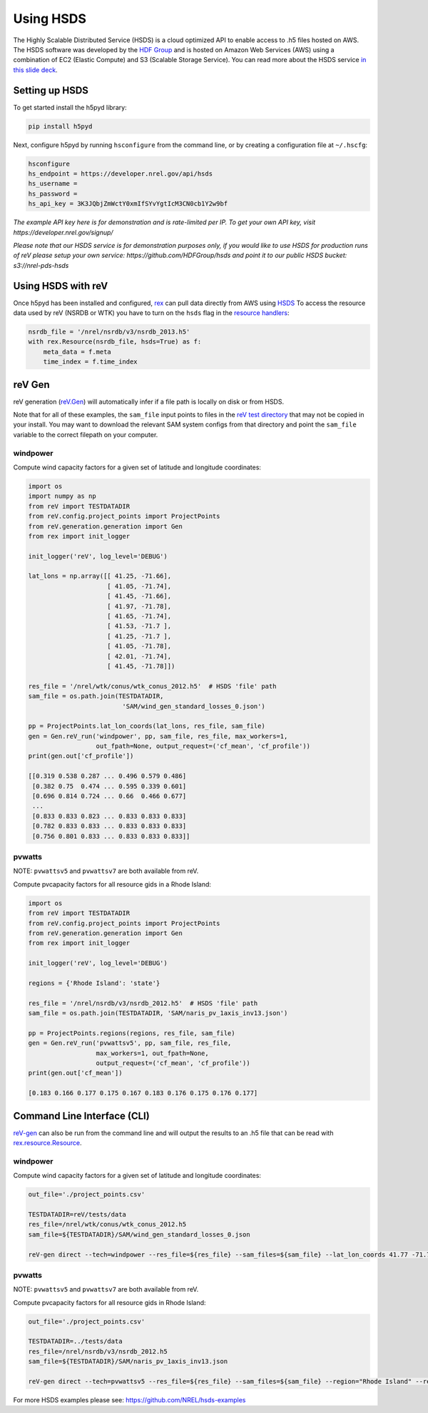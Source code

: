 Using HSDS
==========

The Highly Scalable Distributed Service (HSDS) is a cloud optimized API to
enable access to .h5 files hosted on AWS. The HSDS software was developed by
the `HDF Group <https://www.hdfgroup.org/>`_ and is hosted on Amazon Web
Services (AWS) using a combination of EC2 (Elastic Compute) and S3 (Scalable
Storage Service). You can read more about the HSDS service
`in this slide deck <https://www.slideshare.net/HDFEOS/hdf-cloud-services>`_.

Setting up HSDS
---------------

To get started install the h5pyd library:

.. code-block:: bash

    pip install h5pyd

Next, configure h5pyd by running ``hsconfigure`` from the command line, or by
creating a configuration file at ``~/.hscfg``:

.. code-block:: bash

    hsconfigure
    hs_endpoint = https://developer.nrel.gov/api/hsds
    hs_username =
    hs_password =
    hs_api_key = 3K3JQbjZmWctY0xmIfSYvYgtIcM3CN0cb1Y2w9bf

*The example API key here is for demonstration and is rate-limited per IP. To
get your own API key, visit https://developer.nrel.gov/signup/*

*Please note that our HSDS service is for demonstration purposes only, if you
would like to use HSDS for production runs of reV please setup your own
service: https://github.com/HDFGroup/hsds and point it to our public HSDS
bucket: s3://nrel-pds-hsds*

Using HSDS with reV
-------------------

Once h5pyd has been installed and configured, `rex <https://github.com/nrel/rex>`_
can pull data directly from AWS using `HSDS <https://github.com/NREL/hsds-examples>`_
To access the resource data used by reV (NSRDB or WTK) you have to turn on the
``hsds`` flag in the `resource handlers <https://nrel.github.io/rex/rex/rex.renewable_resource.html>`_:

.. code-block:: python

    nsrdb_file = '/nrel/nsrdb/v3/nsrdb_2013.h5'
    with rex.Resource(nsrdb_file, hsds=True) as f:
        meta_data = f.meta
        time_index = f.time_index

reV Gen
-------

reV generation (`reV.Gen <https://nrel.github.io/reV/reV/reV.generation.html>`_)
will automatically infer if a file path is locally on disk or from HSDS.

Note that for all of these examples, the ``sam_file`` input points to files in
the
`reV test directory <https://github.com/NREL/reV/tree/master/tests/data/SAM>`_
that may not be copied in your install. You may want to download the relevant
SAM system configs from that directory and point the ``sam_file`` variable to
the correct filepath on your computer.

windpower
+++++++++

Compute wind capacity factors for a given set of latitude and longitude
coordinates:

.. code-block:: python

    import os
    import numpy as np
    from reV import TESTDATADIR
    from reV.config.project_points import ProjectPoints
    from reV.generation.generation import Gen
    from rex import init_logger

    init_logger('reV', log_level='DEBUG')

    lat_lons = np.array([[ 41.25, -71.66],
                         [ 41.05, -71.74],
                         [ 41.45, -71.66],
                         [ 41.97, -71.78],
                         [ 41.65, -71.74],
                         [ 41.53, -71.7 ],
                         [ 41.25, -71.7 ],
                         [ 41.05, -71.78],
                         [ 42.01, -71.74],
                         [ 41.45, -71.78]])

    res_file = '/nrel/wtk/conus/wtk_conus_2012.h5'  # HSDS 'file' path
    sam_file = os.path.join(TESTDATADIR,
                             'SAM/wind_gen_standard_losses_0.json')

    pp = ProjectPoints.lat_lon_coords(lat_lons, res_file, sam_file)
    gen = Gen.reV_run('windpower', pp, sam_file, res_file, max_workers=1,
                      out_fpath=None, output_request=('cf_mean', 'cf_profile'))
    print(gen.out['cf_profile'])

    [[0.319 0.538 0.287 ... 0.496 0.579 0.486]
     [0.382 0.75  0.474 ... 0.595 0.339 0.601]
     [0.696 0.814 0.724 ... 0.66  0.466 0.677]
     ...
     [0.833 0.833 0.823 ... 0.833 0.833 0.833]
     [0.782 0.833 0.833 ... 0.833 0.833 0.833]
     [0.756 0.801 0.833 ... 0.833 0.833 0.833]]

pvwatts
+++++++

NOTE: ``pvwattsv5`` and ``pvwattsv7`` are both available from reV.

Compute pvcapacity factors for all resource gids in a Rhode Island:

.. code-block:: python

    import os
    from reV import TESTDATADIR
    from reV.config.project_points import ProjectPoints
    from reV.generation.generation import Gen
    from rex import init_logger

    init_logger('reV', log_level='DEBUG')

    regions = {'Rhode Island': 'state'}

    res_file = '/nrel/nsrdb/v3/nsrdb_2012.h5'  # HSDS 'file' path
    sam_file = os.path.join(TESTDATADIR, 'SAM/naris_pv_1axis_inv13.json')

    pp = ProjectPoints.regions(regions, res_file, sam_file)
    gen = Gen.reV_run('pvwattsv5', pp, sam_file, res_file,
                      max_workers=1, out_fpath=None,
                      output_request=('cf_mean', 'cf_profile'))
    print(gen.out['cf_mean'])

    [0.183 0.166 0.177 0.175 0.167 0.183 0.176 0.175 0.176 0.177]

Command Line Interface (CLI)
----------------------------

`reV-gen <https://nrel.github.io/reV/reV/reV.generation.cli_gen.html#rev-gen>`_
can also be run from the command line and will output the results to an .h5
file that can be read with `rex.resource.Resource <https://nrel.github.io/rex/rex/rex.resource.html#rex.resource.Resource>`_.

windpower
+++++++++

Compute wind capacity factors for a given set of latitude and longitude
coordinates:

.. code-block:: bash

    out_file='./project_points.csv'

    TESTDATADIR=reV/tests/data
    res_file=/nrel/wtk/conus/wtk_conus_2012.h5
    sam_file=${TESTDATADIR}/SAM/wind_gen_standard_losses_0.json

    reV-gen direct --tech=windpower --res_file=${res_file} --sam_files=${sam_file} --lat_lon_coords 41.77 -71.74 local

pvwatts
+++++++

NOTE: ``pvwattsv5`` and ``pvwattsv7`` are both available from reV.

Compute pvcapacity factors for all resource gids in Rhode Island:

.. code-block:: bash

    out_file='./project_points.csv'

    TESTDATADIR=../tests/data
    res_file=/nrel/nsrdb/v3/nsrdb_2012.h5
    sam_file=${TESTDATADIR}/SAM/naris_pv_1axis_inv13.json

    reV-gen direct --tech=pvwattsv5 --res_file=${res_file} --sam_files=${sam_file} --region="Rhode Island" --region_col=state local


For more HSDS examples please see: https://github.com/NREL/hsds-examples
